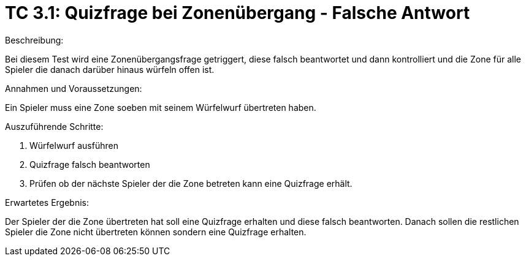 = TC 3.1: Quizfrage bei Zonenübergang - Falsche Antwort

.Beschreibung:
Bei diesem Test wird eine Zonenübergangsfrage getriggert, diese falsch beantwortet und dann kontrolliert und die Zone für alle Spieler die danach darüber hinaus würfeln offen ist.

.Annahmen und Voraussetzungen:
Ein Spieler muss eine Zone soeben mit seinem Würfelwurf übertreten haben.

.Auszuführende Schritte:
1. Würfelwurf ausführen
2. Quizfrage falsch beantworten
3. Prüfen ob der nächste Spieler der die Zone betreten kann eine Quizfrage erhält.

.Erwartetes Ergebnis:
Der Spieler der die Zone übertreten hat soll eine Quizfrage erhalten und diese falsch beantworten. Danach sollen die restlichen Spieler die Zone nicht übertreten können sondern eine Quizfrage erhalten.

